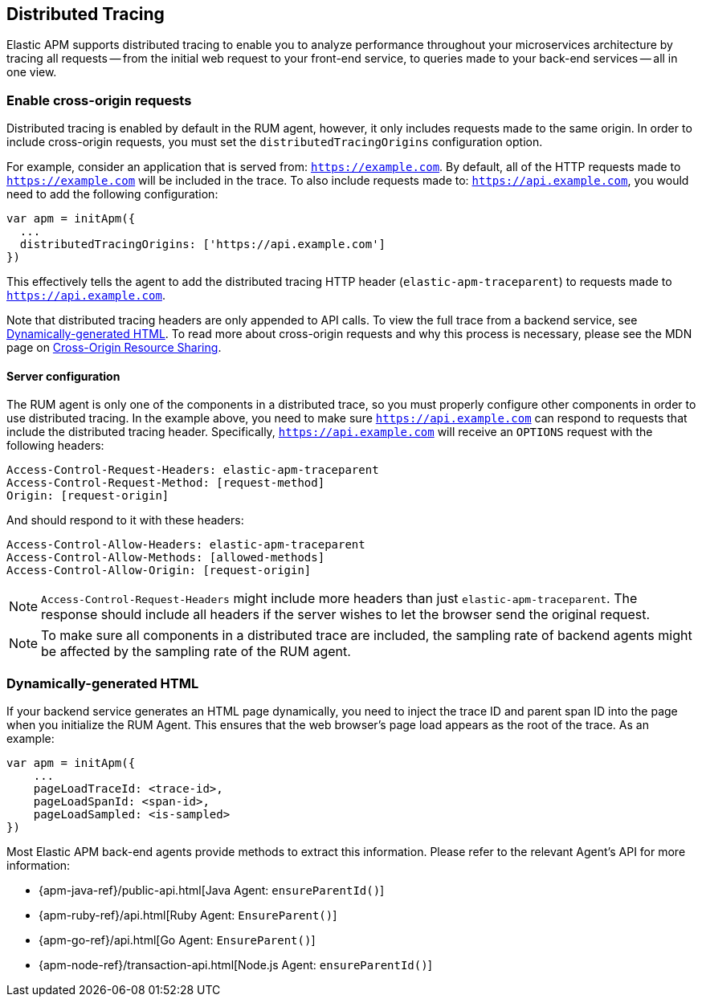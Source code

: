 [[distributed-tracing-guide]]
== Distributed Tracing

Elastic APM supports distributed tracing to enable you to analyze performance throughout your microservices
architecture by tracing all requests -- from the initial web request to your front-end service,
to queries made to your back-end services -- all in one view.

[float]
[[enable-cors]]
=== Enable cross-origin requests

Distributed tracing is enabled by default in the RUM agent, however, 
it only includes requests made to the same origin. In order to include cross-origin 
requests, you must set the `distributedTracingOrigins` configuration option.

For example, consider an application that is served from: `https://example.com`. 
By default, all of the HTTP requests made to `https://example.com` will be included in the trace.
To also include requests made to: `https://api.example.com`,
you would need to add the following configuration:

[source,js]
----
var apm = initApm({
  ...
  distributedTracingOrigins: ['https://api.example.com']
})
----

This effectively tells the agent to add the distributed tracing HTTP header (`elastic-apm-traceparent`) 
to requests made to `https://api.example.com`.

Note that distributed tracing headers are only appended to API calls.
To view the full trace from a backend service, see <<dynamic-html-doc>>.
To read more about cross-origin requests and why this process is necessary,
please see the MDN page on https://developer.mozilla.org/en-US/docs/Web/HTTP/CORS[Cross-Origin Resource Sharing].

[float]
[[server-configuration]]
==== Server configuration

The RUM agent is only one of the components in a distributed trace, so
you must properly configure other components in order to use distributed tracing.
In the example above, you need to make sure `https://api.example.com` 
can respond to requests that include the distributed tracing header.
Specifically, `https://api.example.com` will receive an `OPTIONS` request with the following headers:

[source,header]
----
Access-Control-Request-Headers: elastic-apm-traceparent
Access-Control-Request-Method: [request-method]
Origin: [request-origin]
----

And should respond to it with these headers:

[source,header]
----
Access-Control-Allow-Headers: elastic-apm-traceparent
Access-Control-Allow-Methods: [allowed-methods]
Access-Control-Allow-Origin: [request-origin]
----

NOTE: `Access-Control-Request-Headers` might include more headers than just `elastic-apm-traceparent`.
The response should include all headers if the server wishes to let the browser send the original request.

NOTE: To make sure all components in a distributed trace are included,
the sampling rate of backend agents might be affected by the sampling rate of the RUM agent.

[float]
[[dynamic-html-doc]]
=== Dynamically-generated HTML

If your backend service generates an HTML page dynamically,
you need to inject the trace ID and parent span ID into the page when you initialize the RUM Agent.
This ensures that the web browser's page load appears as the root of the trace. As an example:

[source,js]
----
var apm = initApm({
    ...
    pageLoadTraceId: <trace-id>,
    pageLoadSpanId: <span-id>,
    pageLoadSampled: <is-sampled>
})
----

Most Elastic APM back-end agents provide methods to extract this information.
Please refer to the relevant Agent's API for more information:

* {apm-java-ref}/public-api.html[Java Agent: `ensureParentId()`]
* {apm-ruby-ref}/api.html[Ruby Agent: `EnsureParent()`]
* {apm-go-ref}/api.html[Go Agent: `EnsureParent()`]
* {apm-node-ref}/transaction-api.html[Node.js Agent: `ensureParentId()`]
